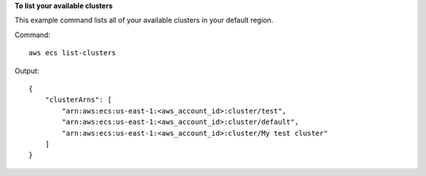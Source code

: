 **To list your available clusters**

This example command lists all of your available clusters in your default region.

Command::

  aws ecs list-clusters

Output::

	{
	    "clusterArns": [
	        "arn:aws:ecs:us-east-1:<aws_account_id>:cluster/test",
	        "arn:aws:ecs:us-east-1:<aws_account_id>:cluster/default",
	        "arn:aws:ecs:us-east-1:<aws_account_id>:cluster/My test cluster"
	    ]
	}
